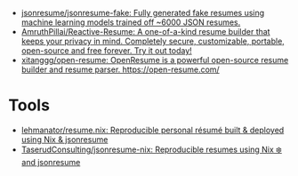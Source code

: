 :PROPERTIES:
:ID:       093afbcc-7b6d-45a2-b735-ffb00c2e689c
:END:
- [[https://github.com/jsonresume/jsonresume-fake][jsonresume/jsonresume-fake: Fully generated fake resumes using machine learning models trained off ~6000 JSON resumes.]]
- [[https://github.com/AmruthPillai/Reactive-Resume][AmruthPillai/Reactive-Resume: A one-of-a-kind resume builder that keeps your privacy in mind. Completely secure, customizable, portable, open-source and free forever. Try it out today!]]
- [[https://github.com/xitanggg/open-resume][xitanggg/open-resume: OpenResume is a powerful open-source resume builder and resume parser. https://open-resume.com/]]

* Tools
- [[https://github.com/lehmanator/resume.nix][lehmanator/resume.nix: Reproducible personal résumé built & deployed using Nix & jsonresume]]
- [[https://github.com/TaserudConsulting/jsonresume-nix][TaserudConsulting/jsonresume-nix: Reproducible resumes using Nix ❄️ and jsonresume]]
